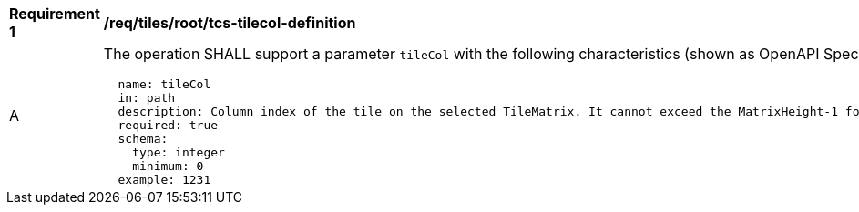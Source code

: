 [[req_tiles_root_tcs-tilecol-definition]]
[width="90%",cols="2,6a"]
|===
^|*Requirement {counter:req-id}* |*/req/tiles/root/tcs-tilecol-definition*
^|A |The operation SHALL support a parameter `tileCol` with the following characteristics (shown as OpenAPI Specification 3.0 fragment):

[source,YAML]
----
  name: tileCol
  in: path
  description: Column index of the tile on the selected TileMatrix. It cannot exceed the MatrixHeight-1 for the selected TileMatrix.
  required: true
  schema:
    type: integer
    minimum: 0
  example: 1231
----
|===
